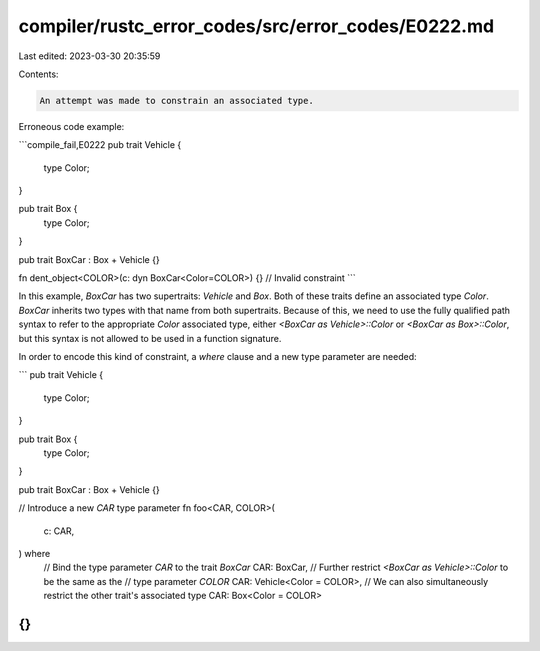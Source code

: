 compiler/rustc_error_codes/src/error_codes/E0222.md
===================================================

Last edited: 2023-03-30 20:35:59

Contents:

.. code-block:: md

    An attempt was made to constrain an associated type.

Erroneous code example:

```compile_fail,E0222
pub trait Vehicle {
    type Color;
}

pub trait Box {
    type Color;
}

pub trait BoxCar : Box + Vehicle {}

fn dent_object<COLOR>(c: dyn BoxCar<Color=COLOR>) {} // Invalid constraint
```

In this example, `BoxCar` has two supertraits: `Vehicle` and `Box`. Both of
these traits define an associated type `Color`. `BoxCar` inherits two types
with that name from both supertraits. Because of this, we need to use the
fully qualified path syntax to refer to the appropriate `Color` associated
type, either `<BoxCar as Vehicle>::Color` or `<BoxCar as Box>::Color`, but this
syntax is not allowed to be used in a function signature.

In order to encode this kind of constraint, a `where` clause and a new type
parameter are needed:

```
pub trait Vehicle {
    type Color;
}

pub trait Box {
    type Color;
}

pub trait BoxCar : Box + Vehicle {}

// Introduce a new `CAR` type parameter
fn foo<CAR, COLOR>(
    c: CAR,
) where
    // Bind the type parameter `CAR` to the trait `BoxCar`
    CAR: BoxCar,
    // Further restrict `<BoxCar as Vehicle>::Color` to be the same as the
    // type parameter `COLOR`
    CAR: Vehicle<Color = COLOR>,
    // We can also simultaneously restrict the other trait's associated type
    CAR: Box<Color = COLOR>
{}
```



